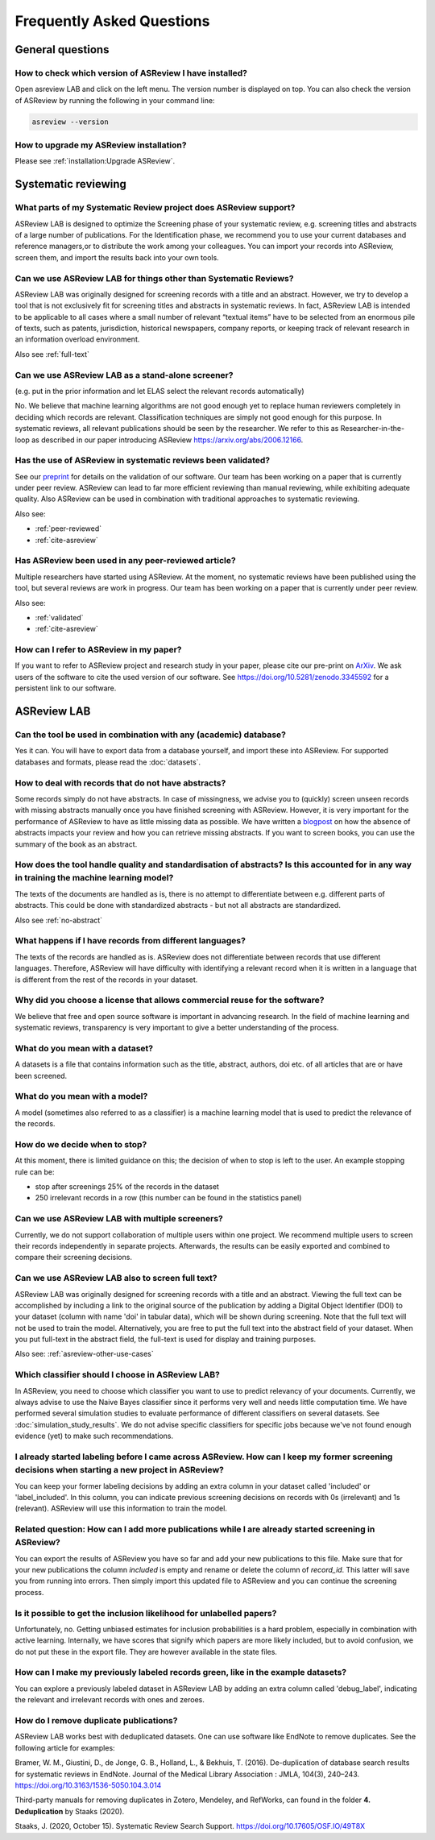 Frequently Asked Questions
==========================

General questions
-----------------

.. _which-version:

How to check which version of ASReview I have installed?
~~~~~~~~~~~~~~~~~~~~~~~~~~~~~~~~~~~~~~~~~~~~~~~~~~~~~~~~

Open asreview LAB and click on the left menu. The version number is displayed
on top. You can also check the version of ASReview by running the
following in your command line:

.. code:: bash

  asreview --version

How to upgrade my ASReview installation?
~~~~~~~~~~~~~~~~~~~~~~~~~~~~~~~~~~~~~~~~

Please see :ref:`installation:Upgrade ASReview`.


Systematic reviewing
--------------------

What parts of my Systematic Review project does ASReview support?
~~~~~~~~~~~~~~~~~~~~~~~~~~~~~~~~~~~~~~~~~~~~~~~~~~~~~~~~~~~~~~~~~

ASReview LAB is designed to optimize the Screening phase of your
systematic review, e.g. screening titles and abstracts of a large number
of publications. For the Identification phase, we recommend you to use
your current databases and reference managers,or to distribute the work
among your colleagues. You can import your records into ASReview, screen
them, and import the results back into your own tools.

.. _asreview-other-use-cases:

Can we use ASReview LAB for things other than Systematic Reviews?
~~~~~~~~~~~~~~~~~~~~~~~~~~~~~~~~~~~~~~~~~~~~~~~~~~~~~~~~~~~~~~~~~

ASReview LAB was originally designed for screening records with a
title and an abstract. However, we try to develop a tool that is not
exclusively fit for screening titles and abstracts in systematic
reviews. In fact, ASReview LAB is intended to be applicable to all cases
where a small number of relevant “textual items” have to be selected
from an enormous pile of texts, such as patents, jurisdiction,
historical newspapers, company reports, or keeping track of relevant
research in an information overload environment.

Also see :ref:`full-text`

Can we use ASReview LAB as a stand-alone screener?
~~~~~~~~~~~~~~~~~~~~~~~~~~~~~~~~~~~~~~~~~~~~~~~~~~

(e.g. put in the prior information and let ELAS select the relevant records automatically)

No. We believe that machine learning algorithms are not good enough yet to
replace human reviewers completely in deciding which records are relevant.
Classification techniques are simply not good enough for this purpose. In
systematic reviews, all relevant publications should be seen by the
researcher. We refer to this as Researcher-in-the-loop as described in our
paper introducing ASReview https://arxiv.org/abs/2006.12166.


.. _validated:

Has the use of ASReview in systematic reviews been validated?
~~~~~~~~~~~~~~~~~~~~~~~~~~~~~~~~~~~~~~~~~~~~~~~~~~~~~~~~~~~~~

See our `preprint <https://arxiv.org/abs/2006.12166>`__ for details on the
validation of our software. Our team has been working on a paper that is
currently under peer review. ASReview can lead to far more efficient reviewing
than manual reviewing, while exhibiting adequate quality. Also ASReview can be
used in combination with traditional approaches to systematic reviewing.

Also see:


-  :ref:`peer-reviewed`
-  :ref:`cite-asreview`

.. _peer-reviewed:

Has ASReview been used in any peer-reviewed article?
~~~~~~~~~~~~~~~~~~~~~~~~~~~~~~~~~~~~~~~~~~~~~~~~~~~~

Multiple researchers have started using ASReview. At the moment, no systematic
reviews have been published using the tool, but several reviews are work in
progress. Our team has been working on a paper that is currently under peer
review.

Also see:

-  :ref:`validated`
-  :ref:`cite-asreview`

.. _cite-asreview:

How can I refer to ASReview in my paper?
~~~~~~~~~~~~~~~~~~~~~~~~~~~~~~~~~~~~~~~~

If you want to refer to ASReview project and research study in your paper,
please cite our pre-print on `ArXiv <https://arxiv.org/abs/2006.12166>`__. We
ask users of the software to cite the used version of our software. See
https://doi.org/10.5281/zenodo.3345592 for a persistent link to our software.

ASReview LAB
------------

Can the tool be used in combination with any (academic) database?
~~~~~~~~~~~~~~~~~~~~~~~~~~~~~~~~~~~~~~~~~~~~~~~~~~~~~~~~~~~~~~~~~

Yes it can. You will have to export data from a database yourself, and
import these into ASReview. For supported databases and formats, please
read the :doc:`datasets`.

.. _no-abstract:

How to deal with records that do not have abstracts?
~~~~~~~~~~~~~~~~~~~~~~~~~~~~~~~~~~~~~~~~~~~~~~~~~~~~

Some records simply do not have abstracts. In case of missingness, we advise
you to (quickly) screen unseen records with missing abstracts manually once
you have finished screening with ASReview. However, it is very important for
the performance of ASReview to have as little missing data as possible. We
have written a `blogpost <https://asreview.nl/the-importance-of-abstracts/>`__
on how the absence of abstracts impacts your review and how you can retrieve
missing abstracts. If you want to screen books, you can use the summary of the
book as an abstract.


How does the tool handle quality and standardisation of abstracts? Is this accounted for in any way in training the machine learning model?
~~~~~~~~~~~~~~~~~~~~~~~~~~~~~~~~~~~~~~~~~~~~~~~~~~~~~~~~~~~~~~~~~~~~~~~~~~~~~~~~~~~~~~~~~~~~~~~~~~~~~~~~~~~~~~~~~~~~~~~~~~~~~~~~~~~~~~~~~~~

The texts of the documents are handled as is, there is no attempt to
differentiate between e.g. different parts of abstracts. This could be done
with standardized abstracts - but not all abstracts are standardized.

Also see :ref:`no-abstract`

What happens if I have records from different languages?
~~~~~~~~~~~~~~~~~~~~~~~~~~~~~~~~~~~~~~~~~~~~~~~~~~~~~~~~

The texts of the records are handled as is. ASReview does not
differentiate between records that use different languages. Therefore,
ASReview will have difficulty with identifying a relevant record when it
is written in a language that is different from the rest of the records
in your dataset.

Why did you choose a license that allows commercial reuse for the software?
~~~~~~~~~~~~~~~~~~~~~~~~~~~~~~~~~~~~~~~~~~~~~~~~~~~~~~~~~~~~~~~~~~~~~~~~~~~

We believe that free and open source software is important in advancing
research. In the field of machine learning and systematic reviews,
transparency is very important to give a better understanding of the process.

What do you mean with a dataset?
~~~~~~~~~~~~~~~~~~~~~~~~~~~~~~~~

A datasets is a file that contains information such as the title, abstract,
authors, doi etc. of all articles that are or have been screened.

What do you mean with a model?
~~~~~~~~~~~~~~~~~~~~~~~~~~~~~~

A model (sometimes also referred to as a classifier) is a machine
learning model that is used to predict the relevance of the records.

How do we decide when to stop?
~~~~~~~~~~~~~~~~~~~~~~~~~~~~~~

At this moment, there is limited guidance on this; the decision of when to
stop is left to the user. An example stopping rule can be:

- stop after screenings 25% of the records in the dataset
- 250 irrelevant records in a row (this number can be found in the statistics panel)

Can we use ASReview LAB with multiple screeners?
~~~~~~~~~~~~~~~~~~~~~~~~~~~~~~~~~~~~~~~~~~~~~~~~

Currently, we do not support collaboration of multiple users within one
project. We recommend multiple users to screen their records
independently in separate projects. Afterwards, the results can be
easily exported and combined to compare their screening decisions.

.. _full-text:

Can we use ASReview LAB also to screen full text?
~~~~~~~~~~~~~~~~~~~~~~~~~~~~~~~~~~~~~~~~~~~~~~~~~

ASReview LAB was originally designed for screening records with a
title and an abstract. Viewing the full text can be accomplished by
including a link to the original source of the publication by adding a
Digital Object Identifier (DOI) to your dataset (column with name 'doi'
in tabular data), which will be shown during screening. Note that the
full text will not be used to train the model. Alternatively, you are
free to put the full text into the abstract field of your dataset. When
you put full-text in the abstract field, the full-text is used for
display and training purposes.

Also see: :ref:`asreview-other-use-cases`

Which classifier should I choose in ASReview LAB?
~~~~~~~~~~~~~~~~~~~~~~~~~~~~~~~~~~~~~~~~~~~~~~~~~

In ASReview, you need to choose which classifier you want to use to predict
relevancy of your documents. Currently, we always advise to use the Naive
Bayes classifier since it performs very well and needs little computation
time. We have performed several simulation studies to evaluate performance of
different classifiers on several datasets. See
:doc:`simulation_study_results`. We do not advise specific classifiers for
specific jobs because we've not found enough evidence (yet) to make such
recommendations.

I already started labeling before I came across ASReview. How can I keep my former screening decisions when starting a new project in ASReview?
~~~~~~~~~~~~~~~~~~~~~~~~~~~~~~~~~~~~~~~~~~~~~~~~~~~~~~~~~~~~~~~~~~~~~~~~~~~~~~~~~~~~~~~~~~~~~~~~~~~~~~~~~~~~~~~~~~~~~~~~~~~~~~~~~~~~~~~~~~~~~~~

You can keep your former labeling decisions by adding an extra column in
your dataset called 'included' or 'label\_included'. In this column, you
can indicate previous screening decisions on records with 0s
(irrelevant) and 1s (relevant). ASReview will use this information to
train the model.

Related question: How can I add more publications while I are already started screening in ASReview?
~~~~~~~~~~~~~~~~~~~~~~~~~~~~~~~~~~~~~~~~~~~~~~~~~~~~~~~~~~~~~~~~~~~~~~~~~~~~~~~~~~~~~~~~~~~~~~~~~~~~

You can export the results of ASReview you have so far and add your new
publications to this file. Make sure that for your new publications the column
`included` is empty and rename or delete the column of `record_id`.
This latter will save you from running into errors. Then simply import this
updated file to ASReview and you can continue the screening process.

Is it possible to get the inclusion likelihood for unlabelled papers?
~~~~~~~~~~~~~~~~~~~~~~~~~~~~~~~~~~~~~~~~~~~~~~~~~~~~~~~~~~~~~~~~~~~~~

Unfortunately, no. Getting unbiased estimates for inclusion probabilities is a
hard problem, especially in combination with active learning. Internally, we
have scores that signify which papers are more likely included, but to avoid
confusion, we do not put these in the export file. They are however available
in the state files.

How can I make my previously labeled records green, like in the example datasets?
~~~~~~~~~~~~~~~~~~~~~~~~~~~~~~~~~~~~~~~~~~~~~~~~~~~~~~~~~~~~~~~~~~~~~~~~~~~~~~~~~

You can explore a previously labeled dataset in ASReview LAB by adding
an extra column called 'debug\_label', indicating the relevant and
irrelevant records with ones and zeroes.

How do I remove duplicate publications?
~~~~~~~~~~~~~~~~~~~~~~~~~~~~~~~~~~~~~~~

ASReview LAB works best with deduplicated datasets. One can use software like
EndNote to remove duplicates. See the following article for examples:

Bramer, W. M., Giustini, D., de Jonge, G. B., Holland, L., & Bekhuis, T. (2016).
De-duplication of database search results for systematic reviews in EndNote.
Journal of the Medical Library Association : JMLA, 104(3), 240–243.
`https://doi.org/10.3163/1536-5050.104.3.014
<https://doi.org/10.3163/1536-5050.104.3.014>`__

Third-party manuals for removing duplicates in Zotero, Mendeley, and RefWorks,
can found in the folder **4. Deduplication** by Staaks (2020).

Staaks, J. (2020, October 15). Systematic Review Search Support.
`https://doi.org/10.17605/OSF.IO/49T8X
<https://osf.io/yh3xe/>`__

